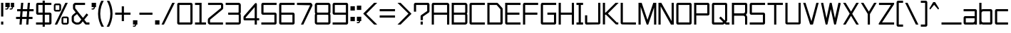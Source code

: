 SplineFontDB: 3.2
FontName: TextDropDistance
FullName: Text Drop Distance
FamilyName: Text Drop Distance
Weight: Standard
Copyright: Copyright (c) 2024, Ruggery Iury.
UComments: "2024-12-1: Created with FontForge (http://fontforge.org)"
Version: 001.000
ItalicAngle: 0
UnderlinePosition: -108
UnderlineWidth: 54
Ascent: 22
Descent: 4
InvalidEm: 0
LayerCount: 2
Layer: 0 0 "Back" 1
Layer: 1 0 "Fore" 0
XUID: [1021 981 -2101964692 9530]
OS2Version: 0
OS2_WeightWidthSlopeOnly: 0
OS2_UseTypoMetrics: 1
CreationTime: 1733077493
ModificationTime: 1733109522
OS2TypoAscent: 0
OS2TypoAOffset: 1
OS2TypoDescent: 0
OS2TypoDOffset: 1
OS2TypoLinegap: 0
OS2WinAscent: 0
OS2WinAOffset: 1
OS2WinDescent: 0
OS2WinDOffset: 1
HheadAscent: 0
HheadAOffset: 1
HheadDescent: 0
HheadDOffset: 1
OS2Vendor: 'PfEd'
MarkAttachClasses: 1
DEI: 91125
Encoding: ISO8859-1
UnicodeInterp: none
NameList: AGL For New Fonts
DisplaySize: -48
AntiAlias: 1
FitToEm: 0
WinInfo: 0 38 13
BeginPrivate: 0
EndPrivate
BeginChars: 256 92

StartChar: exclam
Encoding: 33 33 0
Width: 4
VWidth: 1000
Flags: HW
LayerCount: 2
Fore
SplineSet
1 7.2998046875 m 1
 1 20 l 1
 3 20 l 1
 3 7.2998046875 l 1
 1 7.2998046875 l 1
1 0.099609375 m 1
 1 2.900390625 l 1
 3 2.900390625 l 1
 3 0.099609375 l 1
 1 0.099609375 l 1
EndSplineSet
EndChar

StartChar: zero
Encoding: 48 48 1
Width: 16
Flags: HW
LayerCount: 2
Fore
SplineSet
13.5 0 m 2
 2.5 0 l 2
 1.7001953125 0 1 0.7001953125 1 1.5 c 2
 1 18.5 l 2
 1 19.2998046875 1.7001953125 20 2.5 20 c 2
 13.5 20 l 2
 14.2998046875 20 15 19.2998046875 15 18.5 c 2
 15 1.5 l 2
 15 0.7001953125 14.2998046875 0 13.5 0 c 2
3 2 m 1
 13 2 l 1
 13 18 l 1
 3 18 l 1
 3 2 l 1
13.5 18 m 1
 13.5 18 l 1
 13.5 18 l 1
EndSplineSet
EndChar

StartChar: one
Encoding: 49 49 2
Width: 12
Flags: HW
LayerCount: 2
Fore
SplineSet
7 2 m 1
 11 2 l 1
 11 0 l 1
 7 0 l 1
 5 0 l 1
 1 0 l 1
 1 2 l 1
 5 2 l 1
 5 18 l 1
 1 18 l 1
 1 20 l 1
 7 20 l 1
 7 2 l 1
EndSplineSet
EndChar

StartChar: two
Encoding: 50 50 3
Width: 16
Flags: HW
LayerCount: 2
Fore
SplineSet
14.7998046875 0 m 1
 3 0 l 2
 1.900390625 0 1 0.900390625 1 2 c 2
 1 4.5 l 2
 1 5.099609375 1.2998046875 5.7001953125 1.7001953125 6 c 2
 13 15.2998046875 l 1
 13 18 l 1
 1.2001953125 18 l 1
 1.2001953125 20 l 1
 13 20 l 2
 14.099609375 20 15 19.099609375 15 18 c 2
 15 15.2998046875 l 2
 15 14.7001953125 14.7001953125 14.099609375 14.2998046875 13.7998046875 c 2
 3 4.5 l 1
 3 2 l 1
 14.7998046875 2 l 1
 14.7998046875 0 l 1
EndSplineSet
EndChar

StartChar: three
Encoding: 51 51 4
Width: 16
Flags: HW
LayerCount: 2
Fore
SplineSet
14.7998046875 18 m 2
 14.7998046875 11.5 l 2
 14.7998046875 10.900390625 14.599609375 10.400390625 14.2998046875 10 c 0
 14.599609375 9.599609375 14.7998046875 9.099609375 14.7998046875 8.5 c 2
 14.7998046875 2 l 2
 14.7998046875 0.900390625 13.900390625 0 12.7998046875 0 c 2
 1 0 l 1
 1 2 l 1
 12.900390625 2 l 1
 12.900390625 8.5 l 2
 12.900390625 8.7998046875 12.7001953125 9 12.400390625 9 c 2
 3.2998046875 9 l 1
 3.2998046875 11 l 1
 12.2998046875 11 l 2
 12.599609375 11 12.7998046875 11.2001953125 12.7998046875 11.5 c 2
 12.7998046875 18 l 1
 1 18 l 1
 1 20 l 1
 12.7998046875 20 l 2
 13.900390625 20 14.7998046875 19.099609375 14.7998046875 18 c 2
EndSplineSet
EndChar

StartChar: four
Encoding: 52 52 5
Width: 16
Flags: HW
LayerCount: 2
Fore
SplineSet
13.2001953125 0 m 1
 11.2001953125 0 l 1
 11.2001953125 4 l 1
 2 4 l 2
 1.400390625 4 1 4.400390625 1 5 c 2
 1 7.099609375 l 2
 1 7.2998046875 1.099609375 7.599609375 1.2001953125 7.7998046875 c 2
 11.5 19.7001953125 l 2
 11.7998046875 20 12.2001953125 20.099609375 12.599609375 20 c 0
 13 19.7998046875 13.2001953125 19.400390625 13.2001953125 19 c 2
 13.2001953125 6 l 1
 15.2998046875 6 l 1
 15.2998046875 4 l 1
 13.2001953125 4 l 1
 13.2001953125 0 l 1
3 6 m 1
 11.2001953125 6 l 1
 11.2001953125 16.2998046875 l 1
 3 6.7001953125 l 1
 3 6 l 1
EndSplineSet
EndChar

StartChar: five
Encoding: 53 53 6
Width: 16
Flags: HW
LayerCount: 2
Fore
SplineSet
13.400390625 0 m 2
 1 0 l 1
 1 2 l 1
 12.900390625 2 l 1
 12.900390625 9 l 1
 2.5 9 l 2
 1.7001953125 9 1 9.7001953125 1 10.5 c 2
 1 18.5 l 2
 1 19.2998046875 1.7001953125 20 2.5 20 c 2
 14.900390625 20 l 1
 14.900390625 18 l 1
 3 18 l 1
 3 11 l 1
 13.400390625 11 l 2
 14.2001953125 11 14.900390625 10.2998046875 14.900390625 9.5 c 2
 14.900390625 1.5 l 2
 14.900390625 0.7001953125 14.2998046875 0 13.400390625 0 c 2
EndSplineSet
EndChar

StartChar: six
Encoding: 54 54 7
Width: 16
Flags: HW
LayerCount: 2
Fore
SplineSet
13.599609375 0 m 2
 2.5 0 l 2
 1.7001953125 0 1 0.7001953125 1 1.5 c 2
 1 18.5 l 2
 1 19.2998046875 1.7001953125 20 2.5 20 c 2
 15.099609375 20 l 1
 15.099609375 18 l 1
 3 18 l 1
 3 11 l 1
 13.599609375 11 l 2
 14.400390625 11 15.099609375 10.2998046875 15.099609375 9.5 c 2
 15.099609375 1.5 l 2
 15.099609375 0.7001953125 14.400390625 0 13.599609375 0 c 2
3 2 m 1
 13.099609375 2 l 1
 13.099609375 9 l 1
 3 9 l 1
 3 2 l 1
EndSplineSet
EndChar

StartChar: seven
Encoding: 55 55 8
Width: 16
Flags: HW
LayerCount: 2
Fore
SplineSet
13 17.900390625 m 1
 13 17.900390625 l 1
 1 18 l 1
 1 20 l 1
 13.2998046875 20 l 2
 13.7998046875 20 14.2998046875 19.7001953125 14.599609375 19.2001953125 c 2
 14.900390625 18.7001953125 l 2
 15.2001953125 18.2998046875 15.2001953125 17.7998046875 15 17.2998046875 c 2
 6.7998046875 0 l 1
 4.599609375 0 l 1
 13 17.900390625 l 1
EndSplineSet
EndChar

StartChar: eight
Encoding: 56 56 9
Width: 16
Flags: HW
LayerCount: 2
Fore
SplineSet
15.2998046875 18 m 2
 15.2998046875 11.5 l 2
 15.2998046875 10.900390625 15.099609375 10.400390625 14.7998046875 10 c 0
 15.099609375 9.599609375 15.2998046875 9.099609375 15.2998046875 8.5 c 2
 15.2998046875 2 l 2
 15.2998046875 0.900390625 14.400390625 0 13.2998046875 0 c 2
 3 0 l 2
 1.900390625 0 1 0.900390625 1 2 c 2
 1 8.5 l 2
 1 9.099609375 1.2001953125 9.599609375 1.5 10 c 0
 1.2001953125 10.400390625 1 10.900390625 1 11.5 c 2
 1 18 l 2
 1 19.099609375 1.900390625 20 3 20 c 2
 13.2998046875 20 l 2
 14.400390625 20 15.2998046875 19.099609375 15.2998046875 18 c 2
3 18 m 1
 3 18 l 1
 3 11.5 l 2
 3 11.2001953125 3.2001953125 11 3.5 11 c 2
 12.7998046875 11 l 2
 13 11 13.2998046875 11.2001953125 13.2998046875 11.5 c 2
 13.2998046875 18 l 1
 3 18 l 1
13.2998046875 2 m 1
 13.2998046875 8.5 l 2
 13.2998046875 8.7998046875 13.099609375 9 12.7998046875 9 c 2
 3.5 9 l 2
 3.2001953125 9 3 8.7998046875 3 8.5 c 2
 3 2 l 1
 13.2998046875 2 l 1
EndSplineSet
EndChar

StartChar: nine
Encoding: 57 57 10
Width: 16
Flags: HW
LayerCount: 2
Fore
SplineSet
13.599609375 0 m 2
 1 0 l 1
 1 2 l 5
 13.099609375 2 l 1
 13.099609375 9 l 1
 2.5 9 l 2
 1.7001953125 9 1 9.7001953125 1 10.5 c 2
 1 18.5 l 2
 1 19.2998046875 1.7001953125 20 2.5 20 c 2
 13.599609375 20 l 2
 14.400390625 20 15.099609375 19.2998046875 15.099609375 18.5 c 2
 15.099609375 1.5 l 2
 15.099609375 0.7001953125 14.400390625 0 13.599609375 0 c 2
3 11 m 1
 13.099609375 11 l 1
 13.099609375 18 l 1
 3 18 l 1
 3 11 l 1
EndSplineSet
EndChar

StartChar: dollar
Encoding: 36 36 11
Width: 16
Flags: W
HStem: 0 2<1 7 9 13.0996> 9 2<3.09961 7 9 13.0996> 18 2<3.09961 7 9 15>
VStem: 1.09961 2<11 18> 7 2<-2 0 2 9 11 18 20 22>
CounterMasks: 1 e0
LayerCount: 2
Fore
SplineSet
13.599609375 11 m 2
 14.400390625 11 15.099609375 10.2998046875 15.099609375 9.5 c 2
 15.099609375 1.5 l 2
 15.099609375 0.7001953125 14.400390625 0 13.599609375 0 c 2
 9 0 l 1
 9 -2 l 1
 7 -2 l 1
 7 0 l 1
 1 0 l 1
 1 2 l 1
 7 2 l 1
 7 9 l 1
 2.599609375 9 l 2
 1.7998046875 9 1.099609375 9.7001953125 1.099609375 10.5 c 2
 1.099609375 18.5 l 2
 1.099609375 19.2998046875 1.7001953125 20 2.599609375 20 c 2
 7 20 l 1
 7 22 l 1
 9 22 l 1
 9 20 l 1
 15 20 l 1
 15 18 l 1
 9 18 l 1
 9 11 l 1
 13.599609375 11 l 2
3.099609375 11 m 1
 7 11 l 1
 7 18 l 1
 3.099609375 18 l 1
 3.099609375 11 l 1
13.099609375 2 m 1
 13.099609375 9 l 1
 9 9 l 1
 9 2 l 1
 13.099609375 2 l 1
EndSplineSet
EndChar

StartChar: equal
Encoding: 61 61 12
Width: 16
Flags: HW
LayerCount: 2
Fore
SplineSet
1 12 m 5
 1 14 l 5
 15 14 l 5
 15 12 l 5
 1 12 l 5
1 6 m 5
 1 8 l 5
 15 8 l 5
 15 6 l 5
 1 6 l 5
EndSplineSet
EndChar

StartChar: question
Encoding: 63 63 13
Width: 16
Flags: HW
LayerCount: 2
Fore
SplineSet
7.099609375 0.099609375 m 1
 7.099609375 2.900390625 l 1
 9.099609375 2.900390625 l 1
 9.099609375 0.099609375 l 1
 7.099609375 0.099609375 l 1
9.099609375 4.2001953125 m 1
 7.099609375 4.2001953125 l 1
 7.099609375 7.599609375 l 2
 7.099609375 8.099609375 7.2998046875 8.599609375 7.7001953125 8.7998046875 c 2
 13.099609375 12.5 l 1
 13.099609375 18 l 1
 3 18 l 1
 3 11.900390625 l 1
 1 11.900390625 l 1
 1 18.5 l 2
 1 19.2998046875 1.7001953125 20 2.5 20 c 2
 13.7001953125 20 l 2
 14.5 20 15.2001953125 19.2998046875 15.2001953125 18.5 c 2
 15.2001953125 12.2998046875 l 2
 15.2001953125 11.7998046875 15 11.2998046875 14.599609375 11.099609375 c 2
 9.2001953125 7.400390625 l 1
 9.2001953125 4.2001953125 l 1
 9.099609375 4.2001953125 l 1
EndSplineSet
EndChar

StartChar: A
Encoding: 65 65 14
Width: 18
Flags: HW
LayerCount: 2
Fore
SplineSet
15.5 20 m 2
 16.2998046875 20 17 19.2998046875 17 18.5 c 2
 17 0 l 1
 15 0 l 1
 15 9 l 1
 3 9 l 1
 3 0 l 1
 1 0 l 1
 1 18.5 l 2
 1 19.2998046875 1.7001953125 20 2.5 20 c 2
 15.5 20 l 2
3 11 m 1
 15 11 l 1
 15 18 l 1
 3 18 l 1
 3 11 l 1
EndSplineSet
EndChar

StartChar: a
Encoding: 97 97 15
Width: 14
Flags: HW
LayerCount: 2
Fore
SplineSet
11.599609375 14 m 2
 12.400390625 14 13.099609375 13.2998046875 13.099609375 12.5 c 2
 13.099609375 0 l 1
 11.099609375 0 l 1
 11.099609375 0.400390625 l 1
 10.599609375 0.099609375 10.099609375 0 9.5 0 c 2
 2.5 0 l 2
 1.7001953125 0 1 0.7001953125 1 1.5 c 2
 1 6.5 l 2
 1 7.2998046875 1.7001953125 8 2.5 8 c 2
 11.099609375 8 l 1
 11.099609375 12 l 1
 1 12 l 1
 1 14 l 1
 11.599609375 14 l 2
11 3.5 m 2
 11 6 l 1
 3 6 l 1
 3 2 l 1
 9.5 2 l 2
 10.2998046875 2 11 2.7001953125 11 3.5 c 2
EndSplineSet
EndChar

StartChar: B
Encoding: 66 66 16
Width: 16
Flags: HW
LayerCount: 2
Fore
SplineSet
15.2998046875 18 m 2
 15.2998046875 11.5 l 2
 15.2998046875 10.900390625 15.099609375 10.400390625 14.7998046875 10 c 0
 15.099609375 9.599609375 15.2998046875 9.099609375 15.2998046875 8.5 c 2
 15.2998046875 2 l 2
 15.2998046875 0.900390625 14.400390625 0 13.2998046875 0 c 2
 1 0 l 1
 1 9 l 1
 1 11 l 1
 1 20 l 1
 13.2998046875 20 l 2
 14.400390625 20 15.2998046875 19.099609375 15.2998046875 18 c 2
3 18 m 1
 3 11 l 1
 12.7998046875 11 l 2
 13 11 13.2998046875 11.2001953125 13.2998046875 11.5 c 2
 13.2998046875 18 l 1
 3 18 l 1
13.2998046875 2 m 1
 13.2998046875 8.5 l 2
 13.2998046875 8.7998046875 13.099609375 9 12.7998046875 9 c 2
 3 9 l 1
 3 2 l 1
 13.2998046875 2 l 1
EndSplineSet
EndChar

StartChar: b
Encoding: 98 98 17
Width: 14
Flags: HW
LayerCount: 2
Fore
SplineSet
11.400390625 14 m 2
 12.2001953125 14 12.900390625 13.2998046875 12.900390625 12.5 c 2
 12.900390625 1.5 l 2
 12.900390625 0.7001953125 12.2001953125 0 11.400390625 0 c 2
 4.5 0 l 2
 4 0 3.5 0.099609375 3 0.400390625 c 1
 3 0 l 1
 1 0 l 1
 1 3.5 l 1
 1 10.5 l 1
 1 20 l 1
 3 20 l 1
 3 13.599609375 l 1
 3.5 13.900390625 4 14 4.5 14 c 2
 11.400390625 14 l 2
10.900390625 2 m 1
 10.900390625 12 l 1
 4.5 12 l 2
 3.7001953125 12 3 11.2998046875 3 10.5 c 2
 3 3.5 l 2
 3 2.7001953125 3.7001953125 2 4.5 2 c 2
 10.900390625 2 l 1
EndSplineSet
EndChar

StartChar: C
Encoding: 67 67 18
Width: 16
Flags: HW
LayerCount: 2
Fore
SplineSet
15 0 m 1
 2.5 0 l 2
 1.7001953125 0 1 0.7001953125 1 1.5 c 2
 1 18.5 l 2
 1 19.2998046875 1.7001953125 20 2.5 20 c 2
 15 20 l 1
 15 18 l 1
 3 18 l 1
 3 2 l 1
 15 2 l 1
 15 0 l 1
EndSplineSet
EndChar

StartChar: c
Encoding: 99 99 19
Width: 14
Flags: HW
LayerCount: 2
Fore
SplineSet
12.900390625 0 m 1
 2.5 0 l 2
 1.7001953125 0 1 0.7001953125 1 1.5 c 2
 1 12.5 l 2
 1 13.2998046875 1.7001953125 14 2.5 14 c 2
 12.900390625 14 l 1
 12.900390625 12 l 1
 3 12 l 1
 3 2 l 1
 12.900390625 2 l 1
 12.900390625 0 l 1
EndSplineSet
EndChar

StartChar: D
Encoding: 68 68 20
Width: 16
Flags: HW
LayerCount: 2
Fore
SplineSet
13.400390625 0 m 2
 1 0 l 1
 1 20 l 1
 9.7001953125 20 l 2
 10.099609375 20 10.5 19.7998046875 10.7998046875 19.5 c 2
 14.599609375 15.2998046875 l 2
 14.7998046875 15 15 14.7001953125 15 14.2998046875 c 2
 15 1.5 l 2
 14.900390625 0.7001953125 14.2998046875 0 13.400390625 0 c 2
3 2 m 1
 12.900390625 2 l 1
 12.900390625 14.099609375 l 1
 9.5 18 l 1
 3 18 l 1
 3 2 l 1
EndSplineSet
EndChar

StartChar: d
Encoding: 100 100 21
Width: 14
Flags: HW
LayerCount: 2
Fore
SplineSet
10.900390625 20 m 1
 12.900390625 20 l 1
 12.900390625 10.5 l 1
 12.900390625 3.5 l 1
 12.900390625 0 l 1
 10.900390625 0 l 1
 10.900390625 0.400390625 l 1
 10.400390625 0.099609375 9.900390625 0 9.400390625 0 c 2
 2.5 0 l 2
 1.7001953125 0 1 0.7001953125 1 1.5 c 2
 1 12.5 l 2
 1 13.2998046875 1.7001953125 14 2.5 14 c 2
 9.400390625 14 l 2
 10 14 10.5 13.900390625 10.900390625 13.599609375 c 1
 10.900390625 20 l 1
9.400390625 2 m 2
 10.2001953125 2 10.900390625 2.7001953125 10.900390625 3.5 c 2
 10.900390625 10.5 l 2
 10.900390625 11.2998046875 10.2001953125 12 9.400390625 12 c 2
 3 12 l 1
 3 2 l 1
 9.400390625 2 l 2
EndSplineSet
EndChar

StartChar: E
Encoding: 69 69 22
Width: 16
Flags: HW
LayerCount: 2
Fore
SplineSet
15 18 m 1
 3 18 l 1
 3 11 l 1
 14 11 l 1
 14 9 l 1
 3 9 l 1
 3 2 l 1
 15 2 l 1
 15 0 l 1
 2.5 0 l 2
 1.7001953125 0 1 0.7001953125 1 1.5 c 2
 1 20 l 1
 15 20 l 1
 15 18 l 1
EndSplineSet
EndChar

StartChar: e
Encoding: 101 101 23
Width: 14
Flags: HW
LayerCount: 2
Fore
SplineSet
12.7998046875 6 m 1
 3 6 l 1
 3 2 l 1
 12.7998046875 2 l 1
 12.7998046875 0 l 1
 2.5 0 l 2
 1.7001953125 0 1 0.7001953125 1 1.5 c 2
 1 12.5 l 2
 1 13.2998046875 1.7001953125 14 2.5 14 c 2
 11.2998046875 14 l 2
 12.099609375 14 12.7998046875 13.2998046875 12.7998046875 12.5 c 2
 12.7998046875 6 l 1
3 12 m 1
 3 8 l 1
 10.7998046875 8 l 1
 10.7998046875 12 l 1
 3 12 l 1
EndSplineSet
EndChar

StartChar: F
Encoding: 70 70 24
Width: 16
Flags: HW
LayerCount: 2
Fore
SplineSet
14.7998046875 18 m 1
 3 18 l 1
 3 11 l 1
 14.099609375 11 l 1
 14.099609375 9 l 1
 3 9 l 1
 3 0 l 1
 1 0 l 1
 1 18.5 l 2
 1 19.2998046875 1.7001953125 20 2.5 20 c 2
 14.7998046875 20 l 1
 14.7998046875 18 l 1
EndSplineSet
EndChar

StartChar: f
Encoding: 102 102 25
Width: 10
Flags: HW
LayerCount: 2
Fore
SplineSet
9.099609375 14 m 1
 9.099609375 12 l 1
 5.099609375 12 l 1
 5.099609375 0 l 1
 3.099609375 0 l 1
 3.099609375 12 l 1
 1 12 l 1
 1 14 l 1
 3.099609375 14 l 1
 3.099609375 18.5 l 2
 3.099609375 19.2998046875 3.7998046875 20 4.599609375 20 c 2
 9 20 l 1
 9 18 l 1
 5.099609375 18 l 1
 5.099609375 14 l 1
 9.099609375 14 l 1
EndSplineSet
EndChar

StartChar: Q
Encoding: 81 81 26
Width: 18
Flags: HW
LayerCount: 2
Fore
SplineSet
14.400390625 2 m 1
 17 2 l 1
 17 0 l 1
 14.2001953125 0 l 2
 13.7998046875 0 13.400390625 0.099609375 13.099609375 0.400390625 c 2
 12.5 1 l 1
 11.900390625 0.400390625 l 2
 11.599609375 0.2001953125 11.2001953125 0 10.7998046875 0 c 2
 2.5 0 l 2
 1.7001953125 0 1 0.7001953125 1 1.5 c 2
 1 18.5 l 2
 1 19.2998046875 1.7001953125 20 2.5 20 c 2
 13.5 20 l 2
 14.2998046875 20 15 19.2998046875 14.900390625 18.5 c 2
 14.900390625 4.2001953125 l 2
 14.900390625 3.7998046875 14.7998046875 3.400390625 14.5 3.099609375 c 2
 13.900390625 2.5 l 1
 14.400390625 2 l 1
10.599609375 2 m 1
 11.099609375 2.5 l 1
 7.599609375 6 l 1
 9 7.400390625 l 1
 12.5 3.900390625 l 1
 13 4.400390625 l 1
 13 18 l 1
 3 18 l 1
 3 2 l 1
 10.599609375 2 l 1
EndSplineSet
EndChar

StartChar: ampersand
Encoding: 38 38 27
Width: 18
Flags: HW
HStem: 0.0996094 2<14.7002 17.2002> 0.299805 1.90039<4.22107 8.15099> 18 2<4.59961 13.2002>
VStem: 1 2<3.18523 8.0191> 2.2002 2<15.0996 17.5996>
LayerCount: 2
Fore
SplineSet
14.7001953125 2 m 1x68
 14.7001953125 2.099609375 l 1
 17.2001953125 2.099609375 l 1
 17.2001953125 0.099609375 l 1
 14.400390625 0.099609375 l 2xa8
 13.900390625 0.099609375 13.5 0.2998046875 13.2001953125 0.7001953125 c 2
 11.099609375 3.2998046875 l 1
 10 1.900390625 l 2
 9.2001953125 0.900390625 7.900390625 0.2998046875 6.599609375 0.2998046875 c 2
 5.400390625 0.2998046875 l 2
 4.7998046875 0.2998046875 4.2001953125 0.5 3.7001953125 0.7998046875 c 2
 2.400390625 1.599609375 l 2
 1.5 2.2001953125 1 3.099609375 1 4.2001953125 c 2
 1 7 l 2x70
 1 7.900390625 1.5 8.900390625 2.2998046875 9.400390625 c 2
 4.7001953125 11.2998046875 l 1
 2.5 14 l 2
 2.2998046875 14.2001953125 2.2001953125 14.599609375 2.2001953125 14.900390625 c 2
 2.2001953125 17.7998046875 l 2
 2.2001953125 18.2001953125 2.2998046875 18.599609375 2.599609375 18.900390625 c 2
 3.2998046875 19.599609375 l 2
 3.599609375 19.7998046875 4 20 4.400390625 20 c 2
 13.2001953125 20 l 1
 13.2001953125 18 l 1
 4.599609375 18 l 1
 4.2001953125 17.599609375 l 1
 4.2001953125 15.099609375 l 1
 6.2998046875 12.5 l 1
 6.900390625 11.7001953125 l 1
 11.2998046875 6.400390625 l 1
 14.599609375 10.400390625 l 1
 16.099609375 9.099609375 l 1
 12.5 4.7998046875 l 1
 14.7001953125 2 l 1x68
8.5 3.099609375 m 2
 9.7998046875 4.900390625 l 1
 5.900390625 9.7998046875 l 1
 3.400390625 7.900390625 l 2
 3.2001953125 7.7001953125 3 7.2998046875 3 7 c 2
 3 4.2001953125 l 2
 3 3.7998046875 3.2001953125 3.400390625 3.5 3.2001953125 c 2
 4.7998046875 2.400390625 l 2
 5 2.2998046875 5.2001953125 2.2001953125 5.400390625 2.2001953125 c 2
 6.599609375 2.2001953125 l 2x70
 7.2998046875 2.2001953125 8 2.5 8.5 3.099609375 c 2
EndSplineSet
EndChar

StartChar: period
Encoding: 46 46 28
Width: 6
Flags: HW
LayerCount: 2
Fore
SplineSet
1 0 m 1
 1 4 l 1
 5 4 l 1
 5 0 l 1
 1 0 l 1
EndSplineSet
EndChar

StartChar: G
Encoding: 71 71 29
Width: 16
Flags: HW
LayerCount: 2
Fore
SplineSet
13.5 0 m 2
 2.5 0 l 2
 1.7001953125 0 1 0.7001953125 1 1.5 c 2
 1 18.5 l 2
 1 19.2998046875 1.7001953125 20 2.5 20 c 2
 15 20 l 1
 15 18 l 1
 3 18 l 1
 3 2 l 1
 13 2 l 1
 13 9 l 1
 7 9 l 1
 7 11 l 1
 15 11 l 1
 15 1.5 l 2
 15 0.7001953125 14.2998046875 0 13.5 0 c 2
EndSplineSet
EndChar

StartChar: H
Encoding: 72 72 30
Width: 16
Flags: HW
LayerCount: 2
Fore
SplineSet
13 20 m 1
 15 20 l 1
 15 0 l 1
 13 0 l 1
 13 9 l 1
 3 9 l 1
 3 0 l 1
 1 0 l 1
 1 20 l 1
 3 20 l 1
 3 11 l 1
 13 11 l 1
 13 20 l 1
EndSplineSet
EndChar

StartChar: I
Encoding: 73 73 31
Width: 8
Flags: HW
LayerCount: 2
Fore
SplineSet
7 18 m 1
 5 18 l 1
 5 2 l 1
 7 2 l 1
 7 0 l 1
 1 0 l 1
 1 2 l 1
 3 2 l 1
 3 18 l 1
 1 18 l 1
 1 20 l 1
 7 20 l 1
 7 18 l 1
EndSplineSet
EndChar

StartChar: comma
Encoding: 44 44 32
Width: 6
VWidth: 24
Flags: HW
LayerCount: 2
Fore
SplineSet
5 4 m 1
 5 0 l 1
 4.099609375 0 l 1
 3.599609375 -1.2998046875 l 2
 3.400390625 -1.7001953125 3 -2 2.599609375 -2 c 2
 1 -2 l 1
 1 -1 l 1
 2.599609375 -1 l 1
 3 0 l 1
 1 0 l 1
 1 4 l 1
 5 4 l 1
EndSplineSet
EndChar

StartChar: L
Encoding: 76 76 33
Width: 16
Flags: HW
LayerCount: 2
Fore
SplineSet
14.900390625 0 m 1
 2.5 0 l 2
 1.7001953125 0 1 0.7001953125 1 1.5 c 2
 1 20 l 1
 3 20 l 1
 3 2 l 1
 14.900390625 2 l 1
 14.900390625 0 l 1
EndSplineSet
EndChar

StartChar: U
Encoding: 85 85 34
Width: 16
Flags: HW
LayerCount: 2
Fore
SplineSet
13.5 0 m 2
 2.5 0 l 2
 1.7001953125 0 1 0.7001953125 1 1.5 c 2
 1 20 l 1
 3 20 l 1
 3 2 l 1
 13 2 l 1
 13 20 l 1
 15 20 l 1
 15 1.5 l 2
 15 0.7001953125 14.2998046875 0 13.5 0 c 2
EndSplineSet
EndChar

StartChar: M
Encoding: 77 77 35
Width: 18
Flags: HW
LayerCount: 2
Fore
SplineSet
3 16.400390625 m 1
 3 0 l 1
 1 0 l 1
 1 20 l 1
 3.900390625 20 l 1
 9.2001953125 4.2001953125 l 1
 14.5 20 l 1
 17.2001953125 20 l 1
 17.2001953125 0 l 1
 15.2001953125 0 l 1
 15.2001953125 15.7998046875 l 1
 9.900390625 0 l 1
 8.5 0 l 1
 3 16.400390625 l 1
EndSplineSet
EndChar

StartChar: N
Encoding: 78 78 36
Width: 16
Flags: HW
LayerCount: 2
Fore
SplineSet
15 0 m 1
 12.400390625 0 l 1
 3 16.900390625 l 1
 3 0 l 1
 1 0 l 1
 1 20 l 1
 3.599609375 20 l 1
 13 3.099609375 l 1
 13 20 l 1
 15 20 l 1
 15 0 l 1
EndSplineSet
EndChar

StartChar: R
Encoding: 82 82 37
Width: 16
Flags: HW
LayerCount: 2
Fore
SplineSet
15 11.7001953125 m 2
 15 10.7001953125 14.599609375 9.7001953125 13.7998046875 9.099609375 c 1
 14.5 8.5 15 7.5 15 6.5 c 2
 15 0 l 1
 13 0 l 1
 13 6.5 l 2
 13 7.2998046875 12.2998046875 8 11.5 8 c 2
 3 8 l 1
 3 0 l 1
 1 0 l 1
 1 20 l 1
 13.5 20 l 2
 14.2998046875 20 15 19.2998046875 15 18.5 c 2
 15 11.7001953125 l 2
3 18 m 1
 3 10.2001953125 l 1
 11.5 10.2001953125 l 2
 12.2998046875 10.2001953125 13 10.900390625 13 11.7001953125 c 2
 13 18 l 1
 3 18 l 1
EndSplineSet
EndChar

StartChar: J
Encoding: 74 74 38
Width: 16
Flags: HW
LayerCount: 2
Fore
SplineSet
13.5 0 m 2
 2.5 0 l 2
 1.7001953125 0 1 0.7001953125 1 1.5 c 2
 1 8.599609375 l 1
 3 8.599609375 l 1
 3 2 l 1
 13 2 l 1
 13 20 l 1
 15 20 l 1
 15 1.5 l 2
 15 0.7001953125 14.2998046875 0 13.5 0 c 2
EndSplineSet
EndChar

StartChar: K
Encoding: 75 75 39
Width: 16
Flags: HW
LayerCount: 2
Fore
SplineSet
5.599609375 10.099609375 m 1
 13.7001953125 2 l 1
 15.099609375 2 l 1
 15.099609375 0.599609375 l 1
 15.099609375 0 l 1
 12.900390625 0 l 1
 12.2998046875 0.599609375 l 1
 3.900390625 9 l 1
 3 9 l 1
 3 0 l 1
 1 0 l 1
 1 9 l 1
 1 11 l 1
 1 20 l 1
 3 20 l 1
 3 11 l 1
 3.599609375 11 l 1
 12.599609375 20 l 1
 15.400390625 20 l 1
 5.599609375 10.099609375 l 1
EndSplineSet
EndChar

StartChar: O
Encoding: 79 79 40
Width: 16
Flags: HW
LayerCount: 2
Fore
SplineSet
13.5 0 m 2
 2.5 0 l 2
 1.7001953125 0 1 0.7001953125 1 1.5 c 2
 1 18.5 l 2
 1 19.2998046875 1.7001953125 20 2.5 20 c 2
 13.5 20 l 2
 14.2998046875 20 15 19.2998046875 15 18.5 c 2
 15 1.5 l 2
 15 0.7001953125 14.2998046875 0 13.5 0 c 2
3 2 m 1
 13 2 l 1
 13 18 l 1
 3 18 l 1
 3 2 l 1
13.5 18 m 1
 13.5 18 l 1
 13.5 18 l 1
EndSplineSet
EndChar

StartChar: P
Encoding: 80 80 41
Width: 16
Flags: HW
LayerCount: 2
Fore
SplineSet
3 0 m 1
 1 0 l 1
 1 20 l 1
 13.5 20 l 2
 14.2998046875 20 15 19.2998046875 15 18.5 c 2
 15 9.7001953125 l 2
 15 8.900390625 14.2998046875 8.2001953125 13.5 8.2001953125 c 2
 3 8.2001953125 l 1
 3 0 l 1
3 10.2001953125 m 1
 13 10.2001953125 l 1
 13 18 l 1
 3 18 l 1
 3 10.2001953125 l 1
EndSplineSet
EndChar

StartChar: S
Encoding: 83 83 42
Width: 16
Flags: HW
LayerCount: 2
Fore
SplineSet
13.5 0 m 2
 1 0 l 1
 1 2 l 1
 13 2 l 1
 13 9 l 1
 2.5 9 l 2
 1.7001953125 9 1 9.7001953125 1 10.5 c 2
 1 18.5 l 2
 1 19.2998046875 1.7001953125 20 2.5 20 c 2
 15 20 l 1
 15 18 l 1
 3 18 l 1
 3 11 l 1
 13.5 11 l 2
 14.2998046875 11 15 10.2998046875 15 9.5 c 2
 15 1.5 l 2
 15 0.7001953125 14.2998046875 0 13.5 0 c 2
EndSplineSet
EndChar

StartChar: T
Encoding: 84 84 43
Width: 16
Flags: HW
LayerCount: 2
Fore
SplineSet
1 20 m 1
 15 20 l 1
 15 18 l 1
 9 18 l 1
 9 0 l 1
 7 0 l 1
 7 18 l 1
 1 18 l 1
 1 20 l 1
EndSplineSet
EndChar

StartChar: V
Encoding: 86 86 44
Width: 16
Flags: HW
LayerCount: 2
Fore
SplineSet
13 20 m 1
 15.099609375 20 l 1
 10 0.400390625 l 2
 9.900390625 0.2001953125 9.7001953125 0 9.5 0 c 2
 7.7001953125 0 l 2
 7.5 0 7.2998046875 0.099609375 7.2001953125 0.2998046875 c 2
 1 20 l 1
 3.099609375 20 l 1
 8.5 2.900390625 l 1
 13 20 l 1
EndSplineSet
EndChar

StartChar: W
Encoding: 87 87 45
Width: 20
Flags: HW
LayerCount: 2
Fore
SplineSet
6.900390625 0.400390625 m 2
 6.7998046875 0.2001953125 6.599609375 0 6.400390625 0 c 2
 5.599609375 0 l 2
 5.400390625 0 5.099609375 0.2001953125 5.099609375 0.400390625 c 2
 1 19.7998046875 l 1
 2.099609375 20 l 1
 3 20 l 1
 6 5.7998046875 l 1
 9 20 l 1
 10.7001953125 20 l 1
 13.7001953125 5.7001953125 l 1
 16.900390625 20 l 1
 17.7998046875 20 l 1
 19 19.7998046875 l 1
 14.7001953125 0.400390625 l 2
 14.599609375 0.2001953125 14.400390625 0 14.2001953125 0 c 2
 13.400390625 0 l 2
 13.2001953125 0 12.900390625 0.2001953125 12.900390625 0.400390625 c 2
 9.900390625 14.2998046875 l 1
 6.900390625 0.400390625 l 2
EndSplineSet
EndChar

StartChar: X
Encoding: 88 88 46
Width: 16
Flags: HW
LayerCount: 2
Fore
SplineSet
15.2998046875 20 m 1
 9.2998046875 10 l 1
 15.2998046875 0 l 1
 13 0 l 1
 8.2001953125 8.099609375 l 1
 3.2998046875 0 l 1
 1 0 l 1
 7 10 l 1
 1 20 l 1
 3.2998046875 20 l 1
 8.2001953125 11.900390625 l 1
 13 20 l 1
 15.2998046875 20 l 1
EndSplineSet
EndChar

StartChar: Y
Encoding: 89 89 47
Width: 16
Flags: HW
LayerCount: 2
Fore
SplineSet
13 20 m 1
 15.2998046875 20 l 1
 9.2001953125 9.7001953125 l 1
 9.2001953125 0 l 1
 7.2001953125 0 l 1
 7.2001953125 9.7001953125 l 1
 1 20 l 1
 3.2998046875 20 l 1
 8.2001953125 11.900390625 l 1
 13 20 l 1
EndSplineSet
EndChar

StartChar: Z
Encoding: 90 90 48
Width: 16
Flags: HW
LayerCount: 2
Fore
SplineSet
15 20 m 1
 15 18.7001953125 l 1
 4 2 l 1
 15 2 l 1
 15 0 l 1
 1 0 l 1
 1 1.099609375 l 1
 12.099609375 18 l 1
 1.2001953125 18 l 1
 1.2001953125 20 l 1
 15 20 l 1
EndSplineSet
EndChar

StartChar: space
Encoding: 32 32 49
Width: 10
VWidth: 25
Flags: HW
LayerCount: 2
EndChar

StartChar: i
Encoding: 105 105 50
Width: 4
Flags: HW
LayerCount: 2
Fore
SplineSet
1 0 m 1
 1 14 l 1
 3 14 l 1
 3 0 l 1
 1 0 l 1
1 17.5 m 1
 1 20 l 1
 3 20 l 1
 3 17.5 l 1
 1 17.5 l 1
EndSplineSet
EndChar

StartChar: h
Encoding: 104 104 51
Width: 14
Flags: HW
LayerCount: 2
Fore
SplineSet
11.400390625 14 m 2
 12.2001953125 14 12.900390625 13.2998046875 12.900390625 12.5 c 2
 12.900390625 0 l 1
 10.900390625 0 l 1
 10.900390625 12 l 1
 3 12 l 1
 3 0 l 1
 1 0 l 1
 1 12 l 1
 1 14 l 1
 1 20 l 1
 3 20 l 1
 3 14 l 1
 11.400390625 14 l 2
EndSplineSet
EndChar

StartChar: g
Encoding: 103 103 52
Width: 14
Flags: HW
LayerCount: 2
Fore
SplineSet
11 14 m 1
 13 14 l 1
 13 10.5 l 1
 13 4.599609375 l 1
 13 -2.5 l 2
 13 -3.2998046875 12.2998046875 -4 11.5 -4 c 2
 1.900390625 -4 l 1
 1.900390625 -2 l 1
 11 -2 l 1
 11 1.5 l 1
 10.5 1.2001953125 10 1.099609375 9.5 1.099609375 c 2
 2.5 1.099609375 l 2
 1.7001953125 1.099609375 1 1.7998046875 1 2.599609375 c 2
 1 12.5 l 2
 1 13.2998046875 1.7001953125 14 2.5 14 c 2
 9.5 14 l 2
 10.099609375 14 10.599609375 13.900390625 11 13.599609375 c 1
 11 14 l 1
9.5 3.099609375 m 2
 10.400390625 3.099609375 11 3.7998046875 11 4.599609375 c 2
 11 10.5 l 2
 11 11.2998046875 10.400390625 12 9.5 12 c 2
 3 12 l 1
 3 3.099609375 l 1
 9.5 3.099609375 l 2
EndSplineSet
EndChar

StartChar: j
Encoding: 106 106 53
Width: 10
Flags: HW
LayerCount: 2
Fore
SplineSet
7.5 -3.900390625 m 2
 1 -3.900390625 l 1
 1 -1.900390625 l 1
 7 -1.900390625 l 1
 7 14 l 1
 9 14 l 1
 9 -2.400390625 l 2
 9 -3.2001953125 8.2998046875 -3.900390625 7.5 -3.900390625 c 2
6.7998046875 17.5 m 1
 6.7998046875 20 l 1
 8.7998046875 20 l 1
 8.7998046875 17.5 l 1
 6.7998046875 17.5 l 1
EndSplineSet
EndChar

StartChar: plus
Encoding: 43 43 54
Width: 16
Flags: HW
LayerCount: 2
Fore
SplineSet
15 11.2001953125 m 5
 15 9.2001953125 l 5
 9 9.2001953125 l 5
 9 3.2998046875 l 5
 7 3.2998046875 l 5
 7 9.2001953125 l 5
 1 9.2001953125 l 5
 1 11.2001953125 l 5
 7 11.2001953125 l 5
 7 17 l 5
 9 17 l 5
 9 11.2001953125 l 5
 15 11.2001953125 l 5
EndSplineSet
EndChar

StartChar: colon
Encoding: 58 58 55
Width: 6
Flags: HW
LayerCount: 2
Fore
SplineSet
1 3 m 5
 1 7 l 5
 5 7 l 5
 5 3 l 5
 1 3 l 5
1 13 m 5
 1 17 l 5
 5 17 l 5
 5 13 l 5
 1 13 l 5
EndSplineSet
EndChar

StartChar: semicolon
Encoding: 59 59 56
Width: 6
Flags: HW
LayerCount: 2
Fore
SplineSet
1 3 m 1
 1 7 l 1
 5 7 l 1
 5 3 l 1
 4.099609375 3 l 1
 3.599609375 1.7001953125 l 2
 3.400390625 1.2998046875 3 1 2.599609375 1 c 2
 1 1 l 1
 1 2 l 1
 2.599609375 2 l 1
 3 3 l 1
 1 3 l 1
1 13 m 1
 1 17 l 1
 5 17 l 1
 5 13 l 1
 1 13 l 1
EndSplineSet
EndChar

StartChar: hyphen
Encoding: 45 45 57
Width: 14
Flags: HW
LayerCount: 2
Fore
SplineSet
1 9 m 5
 1 11 l 5
 12.900390625 11 l 5
 12.900390625 9 l 5
 1 9 l 5
EndSplineSet
EndChar

StartChar: quotesingle
Encoding: 39 39 58
Width: 6
Flags: HW
LayerCount: 2
Fore
SplineSet
5 20 m 1
 5 16 l 1
 4.099609375 16 l 1
 3.599609375 14.7001953125 l 2
 3.400390625 14.2998046875 3 14 2.599609375 14 c 2
 1 14 l 1
 1 15 l 1
 2.599609375 15 l 1
 3 16 l 1
 1 16 l 1
 1 20 l 1
 5 20 l 1
EndSplineSet
EndChar

StartChar: quotedbl
Encoding: 34 34 59
Width: 10
Flags: HW
LayerCount: 2
Fore
SplineSet
5 16 m 1
 4.099609375 16 l 1
 3.599609375 14.7001953125 l 2
 3.400390625 14.2998046875 3 14 2.599609375 14 c 2
 1 14 l 1
 1 15 l 1
 2.599609375 15 l 1
 3 16 l 1
 1 16 l 1
 1 20 l 1
 5 20 l 1
 5 16 l 1
9 20 m 1
 9 16 l 1
 8.099609375 16 l 1
 7.599609375 14.7001953125 l 2
 7.400390625 14.2998046875 7 14 6.599609375 14 c 2
 5 14 l 1
 5 15 l 1
 6.599609375 15 l 1
 7 16 l 1
 6 16 l 1
 6 20 l 1
 9 20 l 1
EndSplineSet
EndChar

StartChar: r
Encoding: 114 114 60
Width: 12
Flags: HW
LayerCount: 2
Fore
SplineSet
9.599609375 14 m 2
 10.400390625 14 11.099609375 13.2998046875 11.099609375 12.5 c 2
 11.099609375 9 l 1
 9.099609375 9 l 1
 9.099609375 12 l 1
 5 12 l 2
 3.900390625 12 3 11.099609375 3 10 c 2
 3 9 l 1
 3 0 l 1
 1 0 l 1
 1 9 l 1
 1 10 l 1
 1 14 l 1
 3 14 l 1
 3 13.5 l 1
 3.599609375 13.7998046875 4.2001953125 14 5 14 c 2
 9.599609375 14 l 2
EndSplineSet
EndChar

StartChar: u
Encoding: 117 117 61
Width: 14
Flags: HW
LayerCount: 2
Fore
SplineSet
11 14 m 1
 13 14 l 1
 13 3.5 l 1
 13 0 l 1
 11 0 l 1
 11 0.400390625 l 1
 10.5 0.099609375 10 0 9.5 0 c 2
 2.5 0 l 2
 1.7001953125 0 1 0.7001953125 1 1.5 c 2
 1 14 l 1
 3 14 l 1
 3 2 l 1
 9.5 2 l 2
 10.2998046875 2 11 2.7001953125 11 3.5 c 2
 11 14 l 1
EndSplineSet
EndChar

StartChar: y
Encoding: 121 121 62
Width: 15
Flags: HW
LayerCount: 2
Fore
SplineSet
12.2998046875 14 m 1
 14.400390625 14 l 1
 8.7001953125 -1.5 l 1
 8.2998046875 -2.7001953125 l 2
 8.2001953125 -3 8 -3.2998046875 7.7001953125 -3.5 c 0
 7.400390625 -3.7998046875 7 -4 6.5 -4 c 2
 1.7001953125 -4 l 1
 1.7001953125 -2 l 1
 6.5 -2 l 1
 6.599609375 -1.5 l 1
 1 14 l 1
 3.099609375 14 l 1
 7.2998046875 2.7001953125 l 2
 7.400390625 2.2998046875 8 2.2998046875 8.2001953125 2.7001953125 c 2
 12.2998046875 14 l 1
EndSplineSet
EndChar

StartChar: slash
Encoding: 47 47 63
Width: 14
Flags: HW
LayerCount: 2
Fore
SplineSet
3.2001953125 0 m 1
 1 0 l 1
 10.7998046875 20 l 1
 13.099609375 20 l 1
 3.2001953125 0 l 1
EndSplineSet
EndChar

StartChar: o
Encoding: 111 111 64
Width: 14
Flags: HW
LayerCount: 2
Fore
SplineSet
11.5 0 m 2
 2.5 0 l 2
 1.7001953125 0 1 0.7001953125 1 1.5 c 2
 1 12.5 l 2
 1 13.2998046875 1.7001953125 14 2.5 14 c 2
 11.5 14 l 2
 12.2998046875 14 13 13.2998046875 13 12.5 c 2
 13 1.5 l 2
 13 0.7001953125 12.2998046875 0 11.5 0 c 2
3 2 m 1
 11 2 l 1
 11 12 l 1
 3 12 l 1
 3 2 l 1
11.5 12 m 1
 11.5 12 l 1
 11.5 12 l 1
EndSplineSet
EndChar

StartChar: t
Encoding: 116 116 65
Width: 14
Flags: HW
LayerCount: 2
Fore
SplineSet
13.2001953125 12 m 1
 7.2001953125 12 l 1
 7.2001953125 2 l 1
 13.099609375 2 l 1
 13.099609375 0 l 1
 6.7001953125 0 l 2
 5.900390625 0 5.2001953125 0.7001953125 5.2001953125 1.5 c 2
 5.2001953125 12 l 1
 1 12 l 1
 1 14 l 1
 5.2001953125 14 l 1
 5.2001953125 20 l 1
 7.2001953125 20 l 1
 7.2001953125 14 l 1
 13.2001953125 14 l 1
 13.2001953125 12 l 1
EndSplineSet
EndChar

StartChar: s
Encoding: 115 115 66
Width: 13
Flags: HW
LayerCount: 2
Fore
SplineSet
11.099609375 0 m 2
 1 0 l 1
 1 2 l 1
 10.599609375 2 l 1
 10.599609375 6 l 1
 2.5 6 l 2
 1.7001953125 6 1 6.7001953125 1 7.5 c 2
 1 12.5 l 2
 1 13.2998046875 1.7001953125 14 2.5 14 c 2
 12.599609375 14 l 1
 12.599609375 12 l 1
 3 12 l 1
 3 8 l 1
 11.099609375 8 l 2
 11.900390625 8 12.599609375 7.2998046875 12.599609375 6.5 c 2
 12.599609375 1.5 l 2
 12.599609375 0.7001953125 11.900390625 0 11.099609375 0 c 2
EndSplineSet
EndChar

StartChar: n
Encoding: 110 110 67
Width: 14
Flags: HW
LayerCount: 2
Fore
SplineSet
11.5 14 m 2
 12.2998046875 14 13 13.2998046875 13 12.5 c 2
 13 0 l 1
 11 0 l 1
 11 12 l 1
 4.5 12 l 2
 3.7001953125 12 3 11.2998046875 3 10.5 c 2
 3 0 l 1
 1 0 l 1
 1 10.5 l 1
 1 14 l 1
 3 14 l 1
 3 13.599609375 l 1
 3.5 13.900390625 4 14 4.5 14 c 2
 11.5 14 l 2
EndSplineSet
EndChar

StartChar: k
Encoding: 107 107 68
Width: 12
Flags: HW
LayerCount: 2
Fore
SplineSet
8.5 0 m 1
 3.7998046875 6 l 1
 3 6 l 1
 3 0 l 1
 1 0 l 1
 1 6 l 1
 1 8 l 1
 1 20 l 1
 3 20 l 1
 3 8 l 1
 3.7998046875 8 l 1
 8.400390625 14 l 1
 10.900390625 14 l 1
 5.5 7 l 1
 11 0 l 1
 8.5 0 l 1
EndSplineSet
EndChar

StartChar: l
Encoding: 108 108 69
Width: 4
Flags: HW
LayerCount: 2
Fore
SplineSet
1 0 m 1
 1 20 l 1
 3 20 l 1
 3 0 l 1
 1 0 l 1
EndSplineSet
EndChar

StartChar: m
Encoding: 109 109 70
Width: 16
Flags: HW
LayerCount: 2
Fore
SplineSet
13.599609375 14 m 6
 14.400390625 14 15.099609375 13.2998046875 15.099609375 12.5 c 6
 15.099609375 0 l 5
 13.099609375 0 l 5
 13.099609375 12 l 5
 10 12 l 6
 9.5 12 9.2001953125 11.7001953125 9.099609375 11.2998046875 c 4
 9.099609375 11.2001953125 9.099609375 11.099609375 9.099609375 11 c 6
 9.099609375 0 l 5
 9 0 l 5
 7.099609375 0 l 5
 7 0 l 5
 7 11 l 6
 7 11.099609375 7 11.2001953125 7 11.2998046875 c 4
 6.900390625 11.7001953125 6.5 12 6.099609375 12 c 6
 4.5 12 l 6
 3.7001953125 12 3 11.2998046875 3 10.5 c 6
 3 0 l 5
 1 0 l 5
 1 10.5 l 5
 1 14 l 5
 3 14 l 5
 3 13.599609375 l 5
 3.5 13.900390625 4 14 4.5 14 c 6
 6.099609375 14 l 6
 6.7998046875 14 7.5 13.7001953125 8 13.2998046875 c 4
 8.599609375 13.7001953125 9.2001953125 14 10 14 c 6
 13.599609375 14 l 6
EndSplineSet
EndChar

StartChar: p
Encoding: 112 112 71
Width: 14
Flags: HW
LayerCount: 2
Fore
SplineSet
11.5 14 m 2
 12.2998046875 14 13 13.2998046875 13 12.5 c 2
 13 1.5 l 2
 13 0.7001953125 12.2998046875 0 11.5 0 c 2
 4.5 0 l 2
 4 0 3.5 0.2001953125 3 0.400390625 c 1
 3 -4 l 1
 1 -4 l 1
 1 3.5 l 1
 1 10.5 l 1
 1 14 l 1
 3 14 l 1
 3 13.599609375 l 1
 3.5 13.900390625 4 14 4.5 14 c 2
 11.5 14 l 2
11 2 m 1
 11 12 l 1
 4.5 12 l 2
 3.7001953125 12 3 11.2998046875 3 10.5 c 2
 3 3.5 l 2
 3 2.7001953125 3.7001953125 2 4.5 2 c 2
 11 2 l 1
EndSplineSet
EndChar

StartChar: q
Encoding: 113 113 72
Width: 14
Flags: HW
LayerCount: 2
Fore
SplineSet
11 14 m 1
 13 14 l 1
 13 10.5 l 1
 13 3.5 l 1
 13 -4 l 1
 11 -4 l 1
 11 0.400390625 l 1
 10.5 0.099609375 10 0 9.5 0 c 2
 2.5 0 l 2
 1.7001953125 0 1 0.7001953125 1 1.5 c 2
 1 12.5 l 2
 1 13.2998046875 1.7001953125 14 2.5 14 c 2
 9.5 14 l 2
 10 14 10.5 13.900390625 11 13.599609375 c 1
 11 14 l 1
9.5 2 m 2
 10.2998046875 2 11 2.7001953125 11 3.5 c 2
 11 10.5 l 2
 11 11.2998046875 10.2998046875 12 9.5 12 c 2
 3 12 l 1
 3 2 l 1
 9.5 2 l 2
EndSplineSet
EndChar

StartChar: v
Encoding: 118 118 73
Width: 16
Flags: HW
LayerCount: 2
Fore
SplineSet
1 14 m 1
 3.2001953125 14 l 1
 7.5 4 l 2
 7.599609375 3.7998046875 7.900390625 3.7998046875 8 4 c 2
 12.5 14 l 1
 14.7001953125 14 l 1
 8.7001953125 0.2998046875 l 2
 8.599609375 0.099609375 8.400390625 0 8.2001953125 0 c 2
 7.5 0 l 2
 7.2998046875 0 7.099609375 0.099609375 7 0.2998046875 c 2
 1 14 l 1
EndSplineSet
EndChar

StartChar: w
Encoding: 119 119 74
Width: 20
Flags: HW
LayerCount: 2
Fore
SplineSet
17.099609375 14 m 1
 19.2001953125 14 l 1
 15 0.2998046875 l 2
 14.900390625 0.099609375 14.7001953125 0 14.5 0 c 2
 13.7998046875 0 l 2
 13.599609375 0 13.400390625 0.099609375 13.2998046875 0.2998046875 c 2
 10.099609375 10.400390625 l 1
 7 0.2998046875 l 2
 6.900390625 0.099609375 6.7001953125 0 6.5 0 c 2
 5.7998046875 0 l 2
 5.599609375 0 5.400390625 0.099609375 5.2998046875 0.2998046875 c 2
 1 14 l 1
 1.099609375 14 l 1
 3.099609375 14 l 1
 5.900390625 5.2001953125 l 2
 6 4.900390625 6.2998046875 4.900390625 6.400390625 5.2001953125 c 2
 9 13.7001953125 l 2
 9.099609375 13.900390625 9.2998046875 14 9.5 14 c 2
 10.7001953125 14 l 2
 10.900390625 14 11.099609375 13.900390625 11.099609375 13.7001953125 c 2
 13.7998046875 5.2001953125 l 2
 13.900390625 5 14.2001953125 5 14.2998046875 5.2001953125 c 2
 17.099609375 14 l 1
EndSplineSet
EndChar

StartChar: x
Encoding: 120 120 75
Width: 16
Flags: HW
LayerCount: 2
Fore
SplineSet
1 0 m 1
 6.5 6.900390625 l 2
 6.599609375 7 6.599609375 7.099609375 6.5 7.2001953125 c 2
 1 14 l 1
 3.599609375 14 l 1
 7.599609375 8.900390625 l 2
 7.7001953125 8.7998046875 7.900390625 8.7998046875 8 8.900390625 c 2
 12.099609375 14 l 1
 14.7001953125 14 l 1
 9.2998046875 7.099609375 l 2
 9.2001953125 7 9.2001953125 6.900390625 9.2998046875 6.7998046875 c 2
 14.7998046875 0 l 1
 12.2001953125 0 l 1
 8.099609375 5.099609375 l 2
 8 5.2001953125 7.7998046875 5.2001953125 7.7001953125 5.099609375 c 2
 3.599609375 0 l 1
 1 0 l 1
EndSplineSet
EndChar

StartChar: z
Encoding: 122 122 76
Width: 16
Flags: HW
LayerCount: 2
Fore
SplineSet
15 2 m 1
 15 0 l 1
 1 0 l 1
 1 1.2998046875 l 2
 1 1.400390625 1.099609375 1.5 1.099609375 1.5 c 1
 11.599609375 12 l 1
 1 12 l 1
 1 14 l 1
 15 14 l 1
 15 12.7001953125 l 2
 15 12.599609375 14.900390625 12.5 14.900390625 12.5 c 1
 4.400390625 2 l 1
 15 2 l 1
EndSplineSet
EndChar

StartChar: numbersign
Encoding: 35 35 77
Width: 18
Flags: HW
LayerCount: 2
Fore
SplineSet
13.7001953125 20 m 1
 13.2001953125 14 l 1
 17 14 l 1
 17 12 l 1
 13.099609375 12 l 1
 12.7001953125 7 l 1
 16 7 l 1
 16 5 l 1
 12.599609375 5 l 1
 12.2001953125 0 l 1
 10.2001953125 0 l 1
 10.599609375 5 l 1
 6.5 5 l 1
 6.099609375 0 l 1
 4.099609375 0 l 1
 4.5 5 l 1
 1 5 l 1
 1 7 l 1
 4.599609375 7 l 1
 5 12 l 1
 2 12 l 1
 2 14 l 1
 5.099609375 14 l 1
 5.599609375 20 l 1
 7.599609375 20 l 1
 7.099609375 14 l 1
 11.2001953125 14 l 1
 11.7001953125 20 l 1
 13.7001953125 20 l 1
10.7001953125 7 m 1
 11.099609375 12 l 1
 7 12 l 1
 6.599609375 7 l 1
 10.7001953125 7 l 1
EndSplineSet
EndChar

StartChar: backslash
Encoding: 92 92 78
Width: 14
Flags: HW
LayerCount: 2
Fore
SplineSet
10.7998046875 0 m 1
 1 20 l 1
 3.2001953125 20 l 1
 13.099609375 0 l 1
 10.7998046875 0 l 1
EndSplineSet
EndChar

StartChar: percent
Encoding: 37 37 79
Width: 16
Flags: HW
LayerCount: 2
Fore
SplineSet
5.7998046875 12.2001953125 m 2
 2.7998046875 12.2001953125 l 2
 1.7998046875 12.2001953125 1 13 1 14 c 2
 1 18 l 2
 1 19 1.7998046875 19.7998046875 2.7998046875 19.7998046875 c 2
 5.7998046875 19.7998046875 l 2
 6.7998046875 19.7998046875 7.599609375 19 7.599609375 18 c 2
 7.599609375 14 l 2
 7.5 13 6.7001953125 12.2001953125 5.7998046875 12.2001953125 c 2
2.7998046875 18.2001953125 m 2
 2.599609375 18.2001953125 2.5 18.099609375 2.5 18 c 2
 2.5 14 l 2
 2.5 13.900390625 2.599609375 13.7998046875 2.7001953125 13.7998046875 c 2
 5.7001953125 13.7998046875 l 2
 5.900390625 13.7998046875 6 13.900390625 6 14 c 2
 6 18 l 2
 6 18.099609375 5.900390625 18.2001953125 5.7998046875 18.2001953125 c 2
 2.7998046875 18.2001953125 l 2
12.7998046875 0.2001953125 m 2
 9.7998046875 0.2001953125 l 2
 8.7998046875 0.2001953125 8 1 8 2 c 2
 8 6 l 2
 8 7 8.7998046875 7.7998046875 9.7998046875 7.7998046875 c 2
 12.7998046875 7.7998046875 l 2
 13.7998046875 7.7998046875 14.599609375 7 14.599609375 6 c 2
 14.599609375 2 l 2
 14.5 1 13.7001953125 0.2001953125 12.7998046875 0.2001953125 c 2
9.7998046875 6.2001953125 m 2
 9.7001953125 6.2001953125 9.599609375 6.099609375 9.599609375 6 c 2
 9.599609375 2 l 2
 9.599609375 1.900390625 9.7001953125 1.7998046875 9.7998046875 1.7998046875 c 2
 12.7998046875 1.7998046875 l 2
 12.900390625 1.7998046875 13 1.900390625 13 2 c 2
 13 6 l 2
 13 6.099609375 12.900390625 6.2001953125 12.7998046875 6.2001953125 c 2
 9.7998046875 6.2001953125 l 2
4 0 m 1
 1.7998046875 0 l 1
 11.5 20 l 1
 13.7001953125 20 l 1
 4 0 l 1
EndSplineSet
EndChar

StartChar: parenleft
Encoding: 40 40 80
Width: 8
Flags: HW
LayerCount: 2
Fore
SplineSet
6.400390625 -2 m 5
 4.099609375 -2 l 6
 2.5 1 1 5.099609375 1 10 c 4
 1 15 2.400390625 19.099609375 3.900390625 22 c 6
 6.2001953125 22 l 5
 4.599609375 19.2001953125 3 15.099609375 3 10 c 4
 3 4.900390625 4.7001953125 0.7998046875 6.400390625 -2 c 5
EndSplineSet
EndChar

StartChar: parenright
Encoding: 41 41 81
Width: 8
Flags: HW
LayerCount: 2
Fore
SplineSet
1 -2 m 1
 2.7001953125 0.7998046875 4.400390625 4.900390625 4.400390625 10 c 0
 4.400390625 15.099609375 2.7998046875 19.2001953125 1.2001953125 22 c 1
 3.5 22 l 2
 5 19.099609375 6.5 15 6.400390625 10 c 0
 6.400390625 5.099609375 4.900390625 1 3.2998046875 -2 c 2
 1 -2 l 1
EndSplineSet
EndChar

StartChar: less
Encoding: 60 60 82
Width: 15
Flags: HW
LayerCount: 2
Fore
SplineSet
13.7001953125 0 m 1
 10.900390625 0 l 1
 1.099609375 9.7998046875 l 2
 1 9.900390625 1 10.099609375 1.099609375 10.2001953125 c 2
 10.900390625 20 l 1
 13.7001953125 20 l 1
 3.7001953125 10 l 1
 13.7001953125 0 l 1
EndSplineSet
EndChar

StartChar: greater
Encoding: 62 62 83
Width: 15
Flags: HW
LayerCount: 2
Fore
SplineSet
1 0 m 1
 11 10 l 1
 1 20 l 1
 3.7998046875 20 l 1
 13.599609375 10.2001953125 l 2
 13.7001953125 10.099609375 13.7001953125 9.900390625 13.599609375 9.7998046875 c 2
 3.7998046875 0 l 1
 1 0 l 1
EndSplineSet
EndChar

StartChar: bracketleft
Encoding: 91 91 84
Width: 8
Flags: HW
LayerCount: 2
Fore
SplineSet
6.900390625 -1.7001953125 m 1
 2.5 -1.7001953125 l 2
 1.7001953125 -1.7001953125 1 -1 1 -0.2001953125 c 2
 1 20.5 l 2
 1 21.2998046875 1.7001953125 22 2.5 22 c 2
 6.900390625 22 l 1
 6.900390625 20 l 1
 3 20 l 1
 3 0.2998046875 l 1
 6.900390625 0.2998046875 l 1
 6.900390625 -1.7001953125 l 1
EndSplineSet
EndChar

StartChar: bracketright
Encoding: 93 93 85
Width: 8
Flags: HW
LayerCount: 2
Fore
SplineSet
5.400390625 -1.7001953125 m 2
 1 -1.7001953125 l 1
 1 0.2998046875 l 1
 4.900390625 0.2998046875 l 1
 4.900390625 20 l 1
 1 20 l 1
 1 22 l 1
 5.400390625 22 l 2
 6.2001953125 22 6.900390625 21.2998046875 6.900390625 20.5 c 2
 6.900390625 -0.2001953125 l 2
 6.900390625 -1 6.2001953125 -1.7001953125 5.400390625 -1.7001953125 c 2
EndSplineSet
EndChar

StartChar: underscore
Encoding: 95 95 86
Width: 20
Flags: HW
LayerCount: 2
Fore
SplineSet
1 0 m 1
 1 2 l 1
 19.2001953125 2 l 1
 19.2001953125 0 l 1
 1 0 l 1
EndSplineSet
EndChar

StartChar: braceleft
Encoding: 123 123 87
Width: 10
Flags: HW
LayerCount: 2
Fore
SplineSet
8.599609375 -2.2998046875 m 1
 6.2998046875 -2.2998046875 l 2
 4.400390625 -2.2998046875 2.7998046875 -0.7001953125 2.7998046875 1.2001953125 c 2
 2.7998046875 5.2998046875 l 2
 2.7998046875 6.7001953125 2.2998046875 8.099609375 1.2998046875 9.2001953125 c 1
 1.2998046875 9.2001953125 l 1
 0.900390625 9.599609375 0.900390625 10.2001953125 1.2998046875 10.599609375 c 1
 1.2998046875 10.599609375 l 1
 2.2998046875 11.7001953125 2.7998046875 13 2.7998046875 14.5 c 2
 2.7998046875 18.5 l 2
 2.7998046875 20.400390625 4.2998046875 22 6.2998046875 22 c 2
 8.599609375 22 l 1
 8.599609375 20 l 1
 6.2998046875 20 l 2
 5.400390625 20 4.7998046875 19.2998046875 4.7998046875 18.5 c 2
 4.7998046875 14.400390625 l 2
 4.7998046875 12.7998046875 4.2998046875 11.2001953125 3.2998046875 9.900390625 c 0
 4.2998046875 8.599609375 4.7998046875 7 4.7998046875 5.400390625 c 2
 4.7998046875 1.2998046875 l 2
 4.7998046875 0.5 5.5 -0.2001953125 6.2998046875 -0.2001953125 c 2
 8.599609375 -0.2001953125 l 1
 8.599609375 -2.2998046875 l 1
EndSplineSet
EndChar

StartChar: bar
Encoding: 124 124 88
Width: 4
Flags: HW
LayerCount: 2
Fore
SplineSet
1 -2 m 1
 1 22 l 1
 3 22 l 1
 3 -2 l 1
 1 -2 l 1
EndSplineSet
EndChar

StartChar: braceright
Encoding: 125 125 89
Width: 10
Flags: HW
LayerCount: 2
Fore
SplineSet
1 -2.2998046875 m 1
 1 -0.2001953125 l 1
 3.2998046875 -0.2001953125 l 2
 4.099609375 -0.2001953125 4.7998046875 0.5 4.7998046875 1.2998046875 c 2
 4.7998046875 5.400390625 l 2
 4.7998046875 7 5.2998046875 8.599609375 6.2998046875 9.900390625 c 0
 5.2998046875 11.2001953125 4.7998046875 12.7998046875 4.7998046875 14.400390625 c 2
 4.7998046875 18.5 l 2
 4.7998046875 19.2998046875 4.099609375 20 3.2998046875 20 c 2
 1 20 l 1
 1 22 l 1
 3.2998046875 22 l 2
 5.2998046875 22 6.7998046875 20.400390625 6.7998046875 18.5 c 2
 6.7998046875 14.5 l 2
 6.7998046875 13 7.2998046875 11.7001953125 8.2998046875 10.599609375 c 1
 8.2998046875 10.599609375 l 1
 8.7001953125 10.2001953125 8.7001953125 9.599609375 8.2998046875 9.2001953125 c 1
 8.2998046875 9.2001953125 l 1
 7.2998046875 8.099609375 6.7998046875 6.7001953125 6.7998046875 5.2998046875 c 2
 6.7998046875 1.2001953125 l 2
 6.7998046875 -0.7001953125 5.2001953125 -2.2998046875 3.2998046875 -2.2998046875 c 2
 1 -2.2998046875 l 1
EndSplineSet
EndChar

StartChar: asciicircum
Encoding: 94 94 90
Width: 11
Flags: HW
LayerCount: 2
Fore
SplineSet
9.099609375 14.099609375 m 5
 5.2998046875 18.5 l 5
 1.7001953125 14.099609375 l 5
 1 15.099609375 l 5
 4.5 21 l 5
 6.2001953125 21 l 5
 9.7998046875 15.099609375 l 5
 9.099609375 14.099609375 l 5
EndSplineSet
EndChar

StartChar: asciitilde
Encoding: 126 126 91
Width: 16
Flags: HW
LayerCount: 2
Fore
SplineSet
2 16.2001953125 m 5
 1.400390625 17.400390625 l 5
 1 18.2001953125 l 6
 2.099609375 19.599609375 3.2998046875 20.400390625 4.7001953125 20.599609375 c 4
 6.2001953125 20.7998046875 7.2998046875 20.099609375 8.2998046875 19.5 c 4
 9.099609375 19 9.900390625 18.5 10.7001953125 18.599609375 c 4
 11.5 18.7001953125 12.2998046875 19.2001953125 13 20.2001953125 c 6
 13.599609375 21 l 5
 14.2001953125 19.7998046875 l 5
 14.599609375 19 l 6
 13.5 17.599609375 12.2998046875 16.7998046875 10.900390625 16.599609375 c 4
 9.400390625 16.400390625 8.2998046875 17.099609375 7.2998046875 17.7001953125 c 4
 6.400390625 18.2998046875 5.7001953125 18.7001953125 4.900390625 18.599609375 c 4
 4.099609375 18.5 3.2998046875 18 2.599609375 17 c 6
 2 16.2001953125 l 5
EndSplineSet
EndChar
EndChars
EndSplineFont
